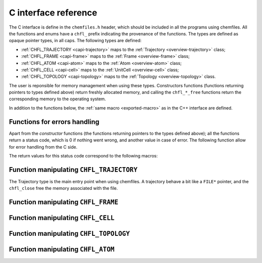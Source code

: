 .. _c-api:

C interface reference
=====================

The C interface is define in the ``chemfiles.h`` header, which should be included in
all the programs using chemfiles. All the functions and enums have a ``chfl_``
prefix indicating the provenance of the functions. The types are defined as
opaque pointer types, in all caps. The following types are defined:

* :ref:`CHFL_TRAJECTORY <capi-trajectory>` maps to the :ref:`Trajectory <overview-trajectory>` class;
* :ref:`CHFL_FRAME <capi-frame>` maps to the :ref:`Frame  <overview-frame>` class;
* :ref:`CHFL_ATOM <capi-atom>` maps to the :ref:`Atom  <overview-atom>` class;
* :ref:`CHFL_CELL <capi-cell>` maps to the :ref:`UnitCell  <overview-cell>` class;
* :ref:`CHFL_TOPOLOGY <capi-topology>` maps to the :ref:`Topology  <overview-topology>` class.

The user is reponsible for memory management when using these types. Constructors
functions (functions returning pointers to types defined above) return freshly
allocated memory, and calling the ``chfl_*_free`` functions return the corresponding
memory to the operating system.

In addition to the functions below, the :ref:`same macro <exported-macro>` as in the C++
interface are defined.

Functions for errors handling
-----------------------------

Apart from the *constructor* functions (the functions returning pointers to the
types defined above); all the functions return a status code, which is 0 if
nothing went wrong, and another value in case of error. The following function
allow for error handling from the C side.

.. doxygenfunction:: chfl_strerror

.. doxygenfunction:: chfl_last_error

.. doxygenenum:: CHFL_LOG_LEVEL

.. doxygenfunction:: chfl_loglevel

.. doxygenfunction:: chfl_set_loglevel

.. doxygenfunction:: chfl_logfile

.. doxygenfunction:: chfl_log_stderr

The return values for this status code correspond to the following macros:

.. doxygendefine:: CHFL_SUCCESS

.. doxygendefine:: CHFL_MEMORY_ERROR

.. doxygendefine:: CHFL_FILE_ERROR

.. doxygendefine:: CHFL_FORMAT_ERROR

.. doxygendefine:: CHFL_GENERIC_ERROR

.. doxygendefine:: CHFL_CXX_ERROR

.. _capi-trajectory:

Function manipulating ``CHFL_TRAJECTORY``
-----------------------------------------

The Trajectory type is the main entry point when using chemfiles. A trajectory
behave a bit like a ``FILE*`` pointer, and the ``chfl_close`` free the memory
associated with the file.

.. doxygenfunction:: chfl_trajectory_open

.. doxygenfunction:: chfl_trajectory_with_format

.. doxygenfunction:: chfl_trajectory_read

.. doxygenfunction:: chfl_trajectory_read_step

.. doxygenfunction:: chfl_trajectory_write

.. doxygenfunction:: chfl_trajectory_set_topology

.. doxygenfunction:: chfl_trajectory_set_topology_file

.. doxygenfunction:: chfl_trajectory_nsteps

.. doxygenfunction:: chfl_trajectory_close

.. _capi-frame:

Function manipulating ``CHFL_FRAME``
------------------------------------

.. doxygenfunction:: chfl_frame

.. doxygenfunction:: chfl_frame_atoms_count

.. doxygenfunction:: chfl_frame_resize

.. doxygenfunction:: chfl_frame_positions

.. doxygenfunction:: chfl_frame_velocities

.. doxygenfunction:: chfl_frame_has_velocities

.. doxygenfunction:: chfl_frame_add_velocities

.. doxygenfunction:: chfl_frame_set_cell

.. doxygenfunction:: chfl_frame_set_topology

.. doxygenfunction:: chfl_frame_step

.. doxygenfunction:: chfl_frame_set_step

.. doxygenfunction:: chfl_frame_guess_topology

.. doxygenfunction:: chfl_frame_free

.. _capi-cell:

Function manipulating ``CHFL_CELL``
-----------------------------------

.. doxygenfunction:: chfl_cell

.. doxygenfunction:: chfl_cell_from_frame

.. doxygenfunction:: chfl_cell_lengths

.. doxygenfunction:: chfl_cell_set_lengths

.. doxygenfunction:: chfl_cell_angles

.. doxygenfunction:: chfl_cell_set_angles

.. doxygenfunction:: chfl_cell_matrix

.. doxygenenum:: CHFL_CELL_TYPES

.. doxygenfunction:: chfl_cell_type

.. doxygenfunction:: chfl_cell_set_type

.. doxygenfunction:: chfl_cell_periodicity

.. doxygenfunction:: chfl_cell_set_periodicity

.. doxygenfunction:: chfl_cell_free

.. _capi-topology:

Function manipulating ``CHFL_TOPOLOGY``
---------------------------------------

.. doxygenfunction:: chfl_topology

.. doxygenfunction:: chfl_topology_from_frame

.. doxygenfunction:: chfl_topology_atoms_count

.. doxygenfunction:: chfl_topology_append

.. doxygenfunction:: chfl_topology_remove

.. doxygenfunction:: chfl_topology_isbond

.. doxygenfunction:: chfl_topology_isangle

.. doxygenfunction:: chfl_topology_isdihedral

.. doxygenfunction:: chfl_topology_bonds_count

.. doxygenfunction:: chfl_topology_angles_count

.. doxygenfunction:: chfl_topology_dihedrals_count

.. doxygenfunction:: chfl_topology_bonds

.. doxygenfunction:: chfl_topology_angles

.. doxygenfunction:: chfl_topology_dihedrals

.. doxygenfunction:: chfl_topology_add_bond

.. doxygenfunction:: chfl_topology_remove_bond

.. doxygenfunction:: chfl_topology_free

.. _capi-atom:

Function manipulating ``CHFL_ATOM``
-----------------------------------

.. doxygenfunction:: chfl_atom

.. doxygenfunction:: chfl_atom_from_frame

.. doxygenfunction:: chfl_atom_from_topology

.. doxygenfunction:: chfl_atom_mass

.. doxygenfunction:: chfl_atom_set_mass

.. doxygenfunction:: chfl_atom_charge

.. doxygenfunction:: chfl_atom_set_charge

.. doxygenfunction:: chfl_atom_name

.. doxygenfunction:: chfl_atom_set_name

.. doxygenfunction:: chfl_atom_full_name

.. doxygenfunction:: chfl_atom_vdw_radius

.. doxygenfunction:: chfl_atom_covalent_radius

.. doxygenfunction:: chfl_atom_atomic_number

.. doxygenenum:: CHFL_ATOM_TYPES

.. doxygenfunction:: chfl_atom_type

.. doxygenfunction:: chfl_atom_set_type

.. doxygenfunction:: chfl_atom_free
